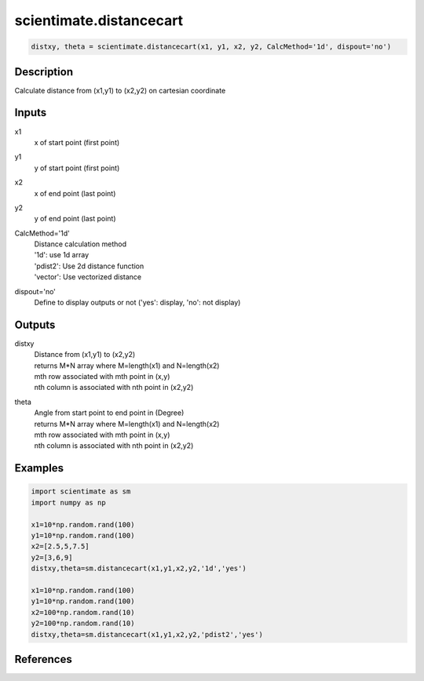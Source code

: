.. ++++++++++++++++++++++++++++++++YA LATIF++++++++++++++++++++++++++++++++++
.. +                                                                        +
.. + ScientiMate                                                            +
.. + Earth-Science Data Analysis Library                                    +
.. +                                                                        +
.. + Developed by: Arash Karimpour                                          +
.. + Contact     : www.arashkarimpour.com                                   +
.. + Developed/Updated (yyyy-mm-dd): 2017-08-01                             +
.. +                                                                        +
.. ++++++++++++++++++++++++++++++++++++++++++++++++++++++++++++++++++++++++++

scientimate.distancecart
========================

.. code:: python

    distxy, theta = scientimate.distancecart(x1, y1, x2, y2, CalcMethod='1d', dispout='no')

Description
-----------

Calculate distance from (x1,y1) to (x2,y2) on cartesian coordinate

Inputs
------

x1
    x of start point (first point)
y1
    y of start point (first point)
x2
    x of end point (last point) 
y2
    y of end point (last point) 
CalcMethod='1d'
    | Distance calculation method 
    | '1d': use 1d array
    | 'pdist2': Use 2d distance function
    | 'vector': Use vectorized distance 
dispout='no'
    Define to display outputs or not ('yes': display, 'no': not display)

Outputs
-------

distxy
    | Distance from (x1,y1) to (x2,y2)
    | returns M*N array where M=length(x1) and N=length(x2)
    | mth row associated with mth point in (x,y)
    | nth column is associated with nth point in (x2,y2)
theta
    | Angle from start point to end point in (Degree)
    | returns M*N array where M=length(x1) and N=length(x2)
    | mth row associated with mth point in (x,y)
    | nth column is associated with nth point in (x2,y2)

Examples
--------

.. code:: python

    import scientimate as sm
    import numpy as np

    x1=10*np.random.rand(100)
    y1=10*np.random.rand(100)
    x2=[2.5,5,7.5]
    y2=[3,6,9]
    distxy,theta=sm.distancecart(x1,y1,x2,y2,'1d','yes')

    x1=10*np.random.rand(100)
    y1=10*np.random.rand(100)
    x2=100*np.random.rand(10)
    y2=100*np.random.rand(10)
    distxy,theta=sm.distancecart(x1,y1,x2,y2,'pdist2','yes')

References
----------


.. License & Disclaimer
.. --------------------
..
.. Copyright (c) 2020 Arash Karimpour
..
.. http://www.arashkarimpour.com
..
.. THE SOFTWARE IS PROVIDED "AS IS", WITHOUT WARRANTY OF ANY KIND, EXPRESS OR
.. IMPLIED, INCLUDING BUT NOT LIMITED TO THE WARRANTIES OF MERCHANTABILITY,
.. FITNESS FOR A PARTICULAR PURPOSE AND NONINFRINGEMENT. IN NO EVENT SHALL THE
.. AUTHORS OR COPYRIGHT HOLDERS BE LIABLE FOR ANY CLAIM, DAMAGES OR OTHER
.. LIABILITY, WHETHER IN AN ACTION OF CONTRACT, TORT OR OTHERWISE, ARISING FROM,
.. OUT OF OR IN CONNECTION WITH THE SOFTWARE OR THE USE OR OTHER DEALINGS IN THE
.. SOFTWARE.
